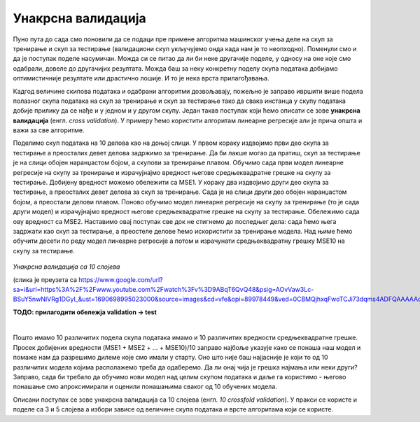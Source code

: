 Унакрсна валидација
===================

Пуно пута до сада смо поновили да се подаци пре примене алгоритма машинског учења деле на скуп за тренирање и скуп за тестирање (валидациони скуп 
укључујемо онда када нам је то неопходно). Поменули смо и да је поступак поделе насумичан. Можда си се питао да ли би неке другачије поделе, 
у односу на оне које смо одабрали, довеле до другачијих резултата. Можда баш за неку конкретну поделу скупа података добијамо оптимистичније 
резултате или драстично лошије. И то је нека врста прилагођавања. 

Кадгод величине скипова података и одабрани алгоритми дозвољавају, пожељно је заправо ивршити више подела полазног скупа података на скуп за 
тренирање и скуп за тестирање тако да свака инстанца у скупу података добије прилику да се нађе и у једном и у другом скупу. Један такав 
поступак који ћемо описати се зове **унакрсна валидација** (енгл. *cross validation*). У примеру ћемо користити алгоритам линеарне регресије али је 
прича општа и важи за све алгоритме.

Поделимо скуп података на 10 делова као на доњој слици. У првом кораку издвојимо први део скупа за тестирање а преосталих девет делова 
задржимо за тренирање. Да би лакше могао да пратиш, скуп за тестирање је на слици обојен наранџастом бојом, а скупови за тренирање плавом. 
Обучимо сада први модел линеарне регресије на скупу за тренирање и израчујнајмо вредност његове средњеквадратне грешке на скупу за тестирање. 
Добијену вредност можемо обележити са MSE1. У кораку два издвојимо други део скупа за тестирање, а преосталих девет делова за скуп за тренирање. 
Сада је на слици други део обојен наранџастом бојом, а преостали делови плавом. Поново обучимо модел линеарне регресије на скупу за тренирање 
(то је сада други модел) и израчујнајмо вредност његове средњеквадратне грешке на скупу за тестирање. Обележимо сада ову вредност са MSE2. 
Наставимо овај поступак све док не стигнемо до последњег дела: сада ћемо њега задржати као скуп за тестирање,  а преостеле делове ћемо искористити 
за тренирање модела. Над њиме ћемо обучити десети по реду модел линеарне регресије а потом и израчунати средњеквадратну грешку MSE10 на скупу за 
тестирање. 


.. figure:: ../../_images/uv1.png
    :width: 780
    :align: center

*Унакрсна валидација са 10 слојева*

(слика је преузета са https://www.google.com/url?sa=i&url=https%3A%2F%2Fwww.youtube.com%2Fwatch%3Fv%3D9ABqT6QvQ48&psig=AOvVaw3Lc-BSuY5nwNIVRg1DGyI_&ust=1690698995023000&source=images&cd=vfe&opi=89978449&ved=0CBMQjhxqFwoTCJi73dqms4ADFQAAAAAdAAAAABBt)

**ТОДО: прилагодити обележја validation → test**

|

Пошто имамо 10 различитих подела скупа података имамо и 10 различитих вредности средњеквадратне грешке. Просек добијених вредности 
(MSE1 + MSE2 + … + MSE10)/10 заправо најбоље указује како се понаша наш модел и помаже нам да разрешимо дилеме које смо имали у старту. 
Оно што није баш најјасније је који то од 10 различитих модела којима располажемо треба да одаберемо. Да ли онај чија је грешка најмања 
или неки други? Заправо, сада би требало да обучимо нови модел над целим скупом података и даље га користимо - његово понашање смо апроксимирали и 
оценили понашањима сваког од 10 обучених модела. 

Описани поступак се зове унакрсна валидација са 10 слојева (енгл. *10 crossfold validation*). У пракси се користе и поделе са 3 и 5 слојева а 
избори зависе од величине скупа података и врсте алгоритама који се користе. 
